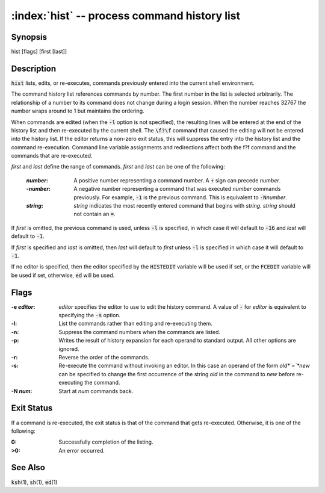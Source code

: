 .. default-role:: code

:index:`hist` -- process command history list
=============================================

Synopsis
--------
| hist [flags] [first [last]]

Description
-----------
`hist` lists, edits, or re-executes, commands previously entered into
the current shell environment.

The command history list references commands by number. The first number
in the list is selected arbitrarily.  The relationship of a number to its
command does not change during a login session.  When the number reaches
32767 the number wraps around to 1 but maintains the ordering.

When commands are edited (when the `-l` option is not specified), the
resulting lines will be entered at the end of the history list and then
re-executed by the current shell.  The `\f?\f` command that caused the
editing will not be entered into the history list.  If the editor returns
a non-zero exit status, this will suppress the entry into the history
list and the command re-execution.  Command line variable assignments
and redirections affect both the \f?\f command and the commands that
are re-executed.

*first* and *last* define the range of commands. *first* and *last*
can be one of the following:

   :*number*: A positive number representing a command number.  A `+`
      sign can precede *number*.

   :-*number*: A negative number representing a command that was
      executed *number* commands previously. For example, `-1` is the
      previous command. This is equivalent to `-N`\ *number*.

   :*string*: *string* indicates the most recently entered command
      that begins with *string*. *string* should not contain an `=`.

If *first* is omitted, the previous command is used, unless `-l` is
specified, in which case it will default to `-16` and *last* will
default to `-1`.

If *first* is specified and *last* is omitted, then *last* will
default to *first* unless `-l` is specified in which case it will
default to `-1`.

If no editor is specified, then the editor specified by the `HISTEDIT`
variable will be used if set, or the `FCEDIT` variable will be used if
set, otherwise, `ed` will be used.

Flags
-----
:-e *editor*: *editor* specifies the editor to use to edit the history
   command.  A value of `-` for *editor* is equivalent to specifying the
   `-s` option.

:-l: List the commands rather than editing and re-executing them.

:-n: Suppress the command numbers when the commands are listed.

:-p: Writes the result of history expansion for each operand to standard
   output.  All other options are ignored.

:-r: Reverse the order of the commands.

:-s: Re-execute the command without invoking an editor.  In this case an
   operand of the form *old*`=`*new* can be specified to change the
   first occurrence of the string *old* in the command to *new* before
   re-executing the command.

:-N *num*: Start at *num* commands back.

Exit Status
-----------
If a command is re-executed, the exit status is that of the command that
gets re-executed.  Otherwise, it is one of the following:

:0: Successfully completion of the listing.

:>0: An error occurred.

See Also
--------
`ksh`\(1), `sh`\(1), `ed`\(1)
